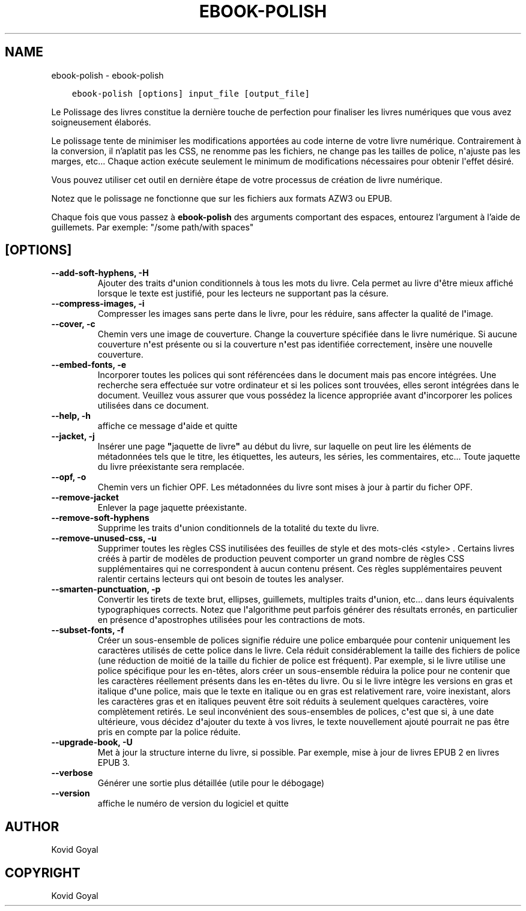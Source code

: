 .\" Man page generated from reStructuredText.
.
.TH "EBOOK-POLISH" "1" "septembre 10, 2021" "5.27.0" "calibre"
.SH NAME
ebook-polish \- ebook-polish
.
.nr rst2man-indent-level 0
.
.de1 rstReportMargin
\\$1 \\n[an-margin]
level \\n[rst2man-indent-level]
level margin: \\n[rst2man-indent\\n[rst2man-indent-level]]
-
\\n[rst2man-indent0]
\\n[rst2man-indent1]
\\n[rst2man-indent2]
..
.de1 INDENT
.\" .rstReportMargin pre:
. RS \\$1
. nr rst2man-indent\\n[rst2man-indent-level] \\n[an-margin]
. nr rst2man-indent-level +1
.\" .rstReportMargin post:
..
.de UNINDENT
. RE
.\" indent \\n[an-margin]
.\" old: \\n[rst2man-indent\\n[rst2man-indent-level]]
.nr rst2man-indent-level -1
.\" new: \\n[rst2man-indent\\n[rst2man-indent-level]]
.in \\n[rst2man-indent\\n[rst2man-indent-level]]u
..
.INDENT 0.0
.INDENT 3.5
.sp
.nf
.ft C
ebook\-polish [options] input_file [output_file]
.ft P
.fi
.UNINDENT
.UNINDENT
.sp
Le Polissage des livres constitue la dernière touche de perfection pour finaliser
les livres numériques que vous avez soigneusement élaborés.
.sp
Le polissage tente de minimiser les modifications apportées au code interne de votre livre numérique.
Contrairement à la conversion, il n’aplatit pas les CSS, ne renomme pas les fichiers, ne change pas les tailles de police, n\(aqajuste pas les marges, etc...
Chaque action exécute seulement le minimum de modifications nécessaires pour obtenir l\(aqeffet désiré.
.sp
Vous pouvez utiliser cet outil en dernière étape de votre processus de création de livre numérique.
.sp
Notez que le polissage ne ​​fonctionne que sur les fichiers aux formats AZW3 ou EPUB.
.sp
Chaque fois que vous passez à \fBebook\-polish\fP des arguments comportant des espaces,  entourez l’argument à l’aide de guillemets. Par exemple: "/some path/with spaces"
.SH [OPTIONS]
.INDENT 0.0
.TP
.B \-\-add\-soft\-hyphens, \-H
Ajouter des traits d\fB\(aq\fPunion conditionnels à tous les mots du livre. Cela permet au livre d\fB\(aq\fPêtre mieux affiché lorsque le texte est justifié, pour les lecteurs ne supportant pas la césure.
.UNINDENT
.INDENT 0.0
.TP
.B \-\-compress\-images, \-i
Compresser les images sans perte dans le livre, pour les réduire, sans affecter la qualité de l\fB\(aq\fPimage.
.UNINDENT
.INDENT 0.0
.TP
.B \-\-cover, \-c
Chemin vers une image de couverture. Change la couverture spécifiée dans le livre numérique. Si aucune couverture n\fB\(aq\fPest présente ou si la couverture n\fB\(aq\fPest pas identifiée correctement, insère une nouvelle couverture.
.UNINDENT
.INDENT 0.0
.TP
.B \-\-embed\-fonts, \-e
Incorporer toutes les polices qui sont référencées dans le document mais pas encore intégrées. Une recherche sera effectuée sur votre ordinateur et si les polices sont trouvées, elles seront intégrées dans le document. Veuillez vous assurer que vous possédez la licence appropriée avant d\fB\(aq\fPincorporer les polices utilisées dans ce document.
.UNINDENT
.INDENT 0.0
.TP
.B \-\-help, \-h
affiche ce message d\fB\(aq\fPaide et quitte
.UNINDENT
.INDENT 0.0
.TP
.B \-\-jacket, \-j
Insérer une page \fB"\fPjaquette de livre\fB"\fP au début du livre, sur laquelle on peut lire les éléments de métadonnées tels que le titre, les étiquettes, les auteurs, les séries, les commentaires, etc...  Toute jaquette du livre préexistante sera remplacée.
.UNINDENT
.INDENT 0.0
.TP
.B \-\-opf, \-o
Chemin vers un fichier OPF. Les métadonnées du livre sont mises à jour à partir du ficher OPF.
.UNINDENT
.INDENT 0.0
.TP
.B \-\-remove\-jacket
Enlever la page jaquette préexistante.
.UNINDENT
.INDENT 0.0
.TP
.B \-\-remove\-soft\-hyphens
Supprime les traits d\fB\(aq\fPunion conditionnels de la totalité du texte du livre.
.UNINDENT
.INDENT 0.0
.TP
.B \-\-remove\-unused\-css, \-u
Supprimer toutes les règles CSS inutilisées des feuilles de style et des mots\-clés <style> . Certains livres créés à partir de modèles de production peuvent comporter un grand nombre de règles CSS supplémentaires qui ne correspondent à aucun contenu présent. Ces règles supplémentaires peuvent ralentir certains lecteurs qui ont besoin de toutes les analyser.
.UNINDENT
.INDENT 0.0
.TP
.B \-\-smarten\-punctuation, \-p
Convertir les  tirets de texte brut, ellipses, guillemets, multiples traits d\fB\(aq\fPunion, etc... dans leurs équivalents typographiques corrects. Notez que l\fB\(aq\fPalgorithme peut parfois générer des résultats erronés, en particulier en présence d\fB\(aq\fPapostrophes utilisées pour les contractions de mots.
.UNINDENT
.INDENT 0.0
.TP
.B \-\-subset\-fonts, \-f
Créer un sous\-ensemble de polices signifie réduire une police embarquée pour  contenir uniquement les caractères utilisés de cette police dans le livre. Cela réduit considérablement la taille des fichiers de police (une réduction de moitié de la taille du fichier de police est fréquent). Par exemple, si le livre utilise une police spécifique pour les en\-têtes, alors créer un sous\-ensemble réduira la police pour ne contenir que  les caractères réellement présents dans les en\-têtes du livre. Ou si le livre intègre les versions en gras et italique d\fB\(aq\fPune police, mais que le texte en italique ou en gras est relativement rare, voire inexistant, alors les caractères gras et en italiques peuvent être soit réduits à seulement  quelques caractères, voire complètement retirés. Le seul inconvénient des sous\-ensembles de polices, c\fB\(aq\fPest que si, à une date  ultérieure, vous décidez d\fB\(aq\fPajouter du texte à vos livres, le texte nouvellement  ajouté pourrait ne pas être pris en compte par la police réduite.
.UNINDENT
.INDENT 0.0
.TP
.B \-\-upgrade\-book, \-U
Met à jour la structure interne du livre, si possible. Par exemple, mise à jour de livres EPUB 2 en livres EPUB 3.
.UNINDENT
.INDENT 0.0
.TP
.B \-\-verbose
Générer une sortie plus détaillée (utile pour le débogage)
.UNINDENT
.INDENT 0.0
.TP
.B \-\-version
affiche le numéro de version du logiciel et quitte
.UNINDENT
.SH AUTHOR
Kovid Goyal
.SH COPYRIGHT
Kovid Goyal
.\" Generated by docutils manpage writer.
.
